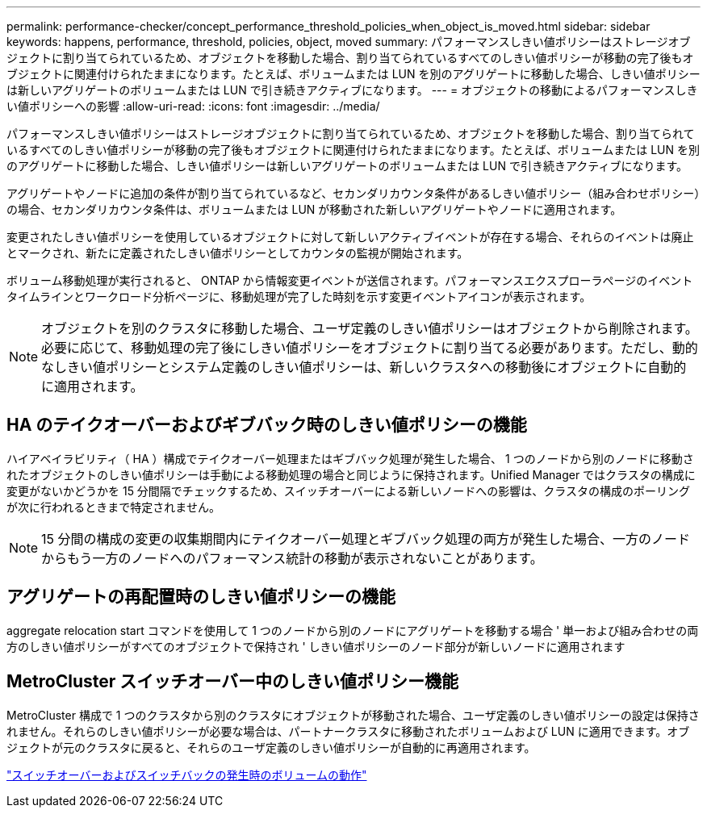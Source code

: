 ---
permalink: performance-checker/concept_performance_threshold_policies_when_object_is_moved.html 
sidebar: sidebar 
keywords: happens, performance, threshold, policies, object, moved 
summary: パフォーマンスしきい値ポリシーはストレージオブジェクトに割り当てられているため、オブジェクトを移動した場合、割り当てられているすべてのしきい値ポリシーが移動の完了後もオブジェクトに関連付けられたままになります。たとえば、ボリュームまたは LUN を別のアグリゲートに移動した場合、しきい値ポリシーは新しいアグリゲートのボリュームまたは LUN で引き続きアクティブになります。 
---
= オブジェクトの移動によるパフォーマンスしきい値ポリシーへの影響
:allow-uri-read: 
:icons: font
:imagesdir: ../media/


[role="lead"]
パフォーマンスしきい値ポリシーはストレージオブジェクトに割り当てられているため、オブジェクトを移動した場合、割り当てられているすべてのしきい値ポリシーが移動の完了後もオブジェクトに関連付けられたままになります。たとえば、ボリュームまたは LUN を別のアグリゲートに移動した場合、しきい値ポリシーは新しいアグリゲートのボリュームまたは LUN で引き続きアクティブになります。

アグリゲートやノードに追加の条件が割り当てられているなど、セカンダリカウンタ条件があるしきい値ポリシー（組み合わせポリシー）の場合、セカンダリカウンタ条件は、ボリュームまたは LUN が移動された新しいアグリゲートやノードに適用されます。

変更されたしきい値ポリシーを使用しているオブジェクトに対して新しいアクティブイベントが存在する場合、それらのイベントは廃止とマークされ、新たに定義されたしきい値ポリシーとしてカウンタの監視が開始されます。

ボリューム移動処理が実行されると、 ONTAP から情報変更イベントが送信されます。パフォーマンスエクスプローラページのイベントタイムラインとワークロード分析ページに、移動処理が完了した時刻を示す変更イベントアイコンが表示されます。

[NOTE]
====
オブジェクトを別のクラスタに移動した場合、ユーザ定義のしきい値ポリシーはオブジェクトから削除されます。必要に応じて、移動処理の完了後にしきい値ポリシーをオブジェクトに割り当てる必要があります。ただし、動的なしきい値ポリシーとシステム定義のしきい値ポリシーは、新しいクラスタへの移動後にオブジェクトに自動的に適用されます。

====


== HA のテイクオーバーおよびギブバック時のしきい値ポリシーの機能

ハイアベイラビリティ（ HA ）構成でテイクオーバー処理またはギブバック処理が発生した場合、 1 つのノードから別のノードに移動されたオブジェクトのしきい値ポリシーは手動による移動処理の場合と同じように保持されます。Unified Manager ではクラスタの構成に変更がないかどうかを 15 分間隔でチェックするため、スイッチオーバーによる新しいノードへの影響は、クラスタの構成のポーリングが次に行われるときまで特定されません。

[NOTE]
====
15 分間の構成の変更の収集期間内にテイクオーバー処理とギブバック処理の両方が発生した場合、一方のノードからもう一方のノードへのパフォーマンス統計の移動が表示されないことがあります。

====


== アグリゲートの再配置時のしきい値ポリシーの機能

aggregate relocation start コマンドを使用して 1 つのノードから別のノードにアグリゲートを移動する場合 ' 単一および組み合わせの両方のしきい値ポリシーがすべてのオブジェクトで保持され ' しきい値ポリシーのノード部分が新しいノードに適用されます



== MetroCluster スイッチオーバー中のしきい値ポリシー機能

MetroCluster 構成で 1 つのクラスタから別のクラスタにオブジェクトが移動された場合、ユーザ定義のしきい値ポリシーの設定は保持されません。それらのしきい値ポリシーが必要な場合は、パートナークラスタに移動されたボリュームおよび LUN に適用できます。オブジェクトが元のクラスタに戻ると、それらのユーザ定義のしきい値ポリシーが自動的に再適用されます。

link:../storage-mgmt/concept_volume_behavior_during_switchover_and_switchback.html["スイッチオーバーおよびスイッチバックの発生時のボリュームの動作"]
